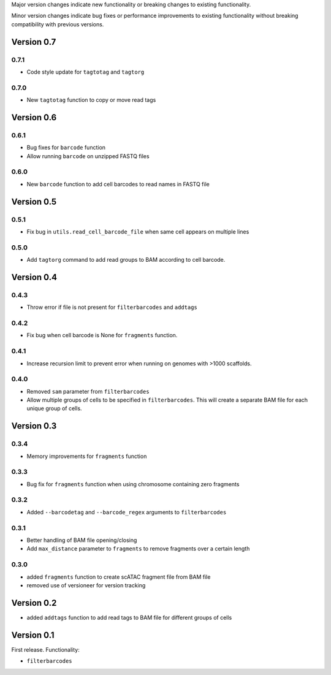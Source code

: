 Major version changes indicate new functionality
or breaking changes to existing functionality.

Minor version changes indicate bug fixes or
performance improvements to existing functionality
without breaking compatibility with previous versions.

Version 0.7
-----------

0.7.1
~~~~~

- Code style update for ``tagtotag`` and ``tagtorg``

0.7.0
~~~~~

- New ``tagtotag`` function to copy or move read tags

Version 0.6
-----------

0.6.1
~~~~~

- Bug fixes for ``barcode`` function
- Allow running ``barcode`` on unzipped FASTQ files

0.6.0
~~~~~

- New ``barcode`` function to add cell barcodes to read names in FASTQ file


Version 0.5
-----------

0.5.1
~~~~~

- Fix bug in ``utils.read_cell_barcode_file`` when same cell appears on multiple lines

0.5.0
~~~~~

- Add ``tagtorg`` command to add read groups to BAM according to cell barcode.

Version 0.4
-----------

0.4.3
~~~~~

- Throw error if file is not present for ``filterbarcodes`` and ``addtags``

0.4.2
~~~~~

- Fix bug when cell barcode is None for ``fragments`` function.

0.4.1
~~~~~

- Increase recursion limit to prevent error when running on genomes
  with >1000 scaffolds.

0.4.0
~~~~~

- Removed ``sam`` parameter from ``filterbarcodes``
- Allow multiple groups of cells to be specified in ``filterbarcodes``. 
  This will create a separate BAM file for each unique group of cells.

Version 0.3
-----------

0.3.4
~~~~~

- Memory improvements for ``fragments`` function

0.3.3
~~~~~

- Bug fix for ``fragments`` function when using chromosome containing zero fragments

0.3.2
~~~~~

- Added ``--barcodetag`` and ``--barcode_regex`` arguments to ``filterbarcodes``

0.3.1
~~~~~

- Better handling of BAM file opening/closing
- Add ``max_distance`` parameter to ``fragments`` to remove fragments over a certain length

0.3.0
~~~~~

- added ``fragments`` function to create scATAC fragment file from BAM file
- removed use of versioneer for version tracking


Version 0.2
-----------

- added ``addtags`` function to add read tags to BAM file for different groups of cells

Version 0.1
-----------

First release. Functionality:

- ``filterbarcodes``
